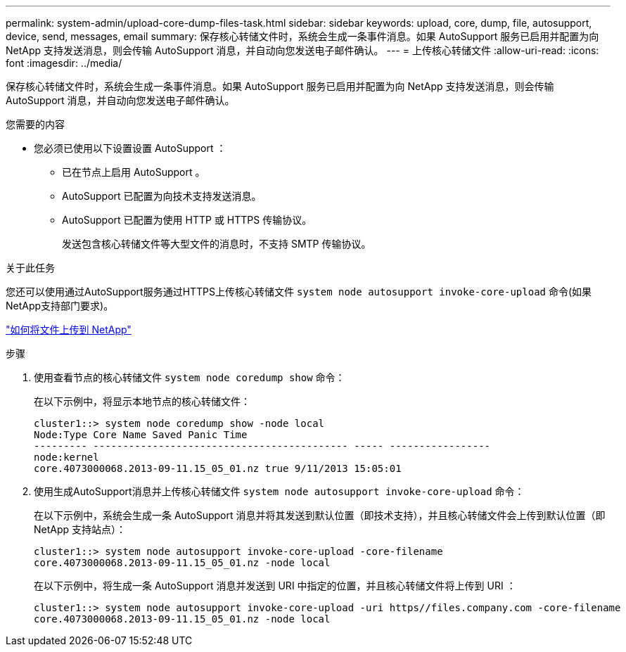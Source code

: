 ---
permalink: system-admin/upload-core-dump-files-task.html 
sidebar: sidebar 
keywords: upload, core, dump, file, autosupport, device, send, messages, email 
summary: 保存核心转储文件时，系统会生成一条事件消息。如果 AutoSupport 服务已启用并配置为向 NetApp 支持发送消息，则会传输 AutoSupport 消息，并自动向您发送电子邮件确认。 
---
= 上传核心转储文件
:allow-uri-read: 
:icons: font
:imagesdir: ../media/


[role="lead"]
保存核心转储文件时，系统会生成一条事件消息。如果 AutoSupport 服务已启用并配置为向 NetApp 支持发送消息，则会传输 AutoSupport 消息，并自动向您发送电子邮件确认。

.您需要的内容
* 您必须已使用以下设置设置 AutoSupport ：
+
** 已在节点上启用 AutoSupport 。
** AutoSupport 已配置为向技术支持发送消息。
** AutoSupport 已配置为使用 HTTP 或 HTTPS 传输协议。
+
发送包含核心转储文件等大型文件的消息时，不支持 SMTP 传输协议。





.关于此任务
您还可以使用通过AutoSupport服务通过HTTPS上传核心转储文件 `system node autosupport invoke-core-upload` 命令(如果NetApp支持部门要求)。

https://kb.netapp.com/Advice_and_Troubleshooting/Miscellaneous/How_to_upload_a_file_to_NetApp["如何将文件上传到 NetApp"]

.步骤
. 使用查看节点的核心转储文件 `system node coredump show` 命令：
+
在以下示例中，将显示本地节点的核心转储文件：

+
[listing]
----
cluster1::> system node coredump show -node local
Node:Type Core Name Saved Panic Time
--------- ------------------------------------------- ----- -----------------
node:kernel
core.4073000068.2013-09-11.15_05_01.nz true 9/11/2013 15:05:01
----
. 使用生成AutoSupport消息并上传核心转储文件 `system node autosupport invoke-core-upload` 命令：
+
在以下示例中，系统会生成一条 AutoSupport 消息并将其发送到默认位置（即技术支持），并且核心转储文件会上传到默认位置（即 NetApp 支持站点）：

+
[listing]
----
cluster1::> system node autosupport invoke-core-upload -core-filename
core.4073000068.2013-09-11.15_05_01.nz -node local
----
+
在以下示例中，将生成一条 AutoSupport 消息并发送到 URI 中指定的位置，并且核心转储文件将上传到 URI ：

+
[listing]
----
cluster1::> system node autosupport invoke-core-upload -uri https//files.company.com -core-filename
core.4073000068.2013-09-11.15_05_01.nz -node local
----

